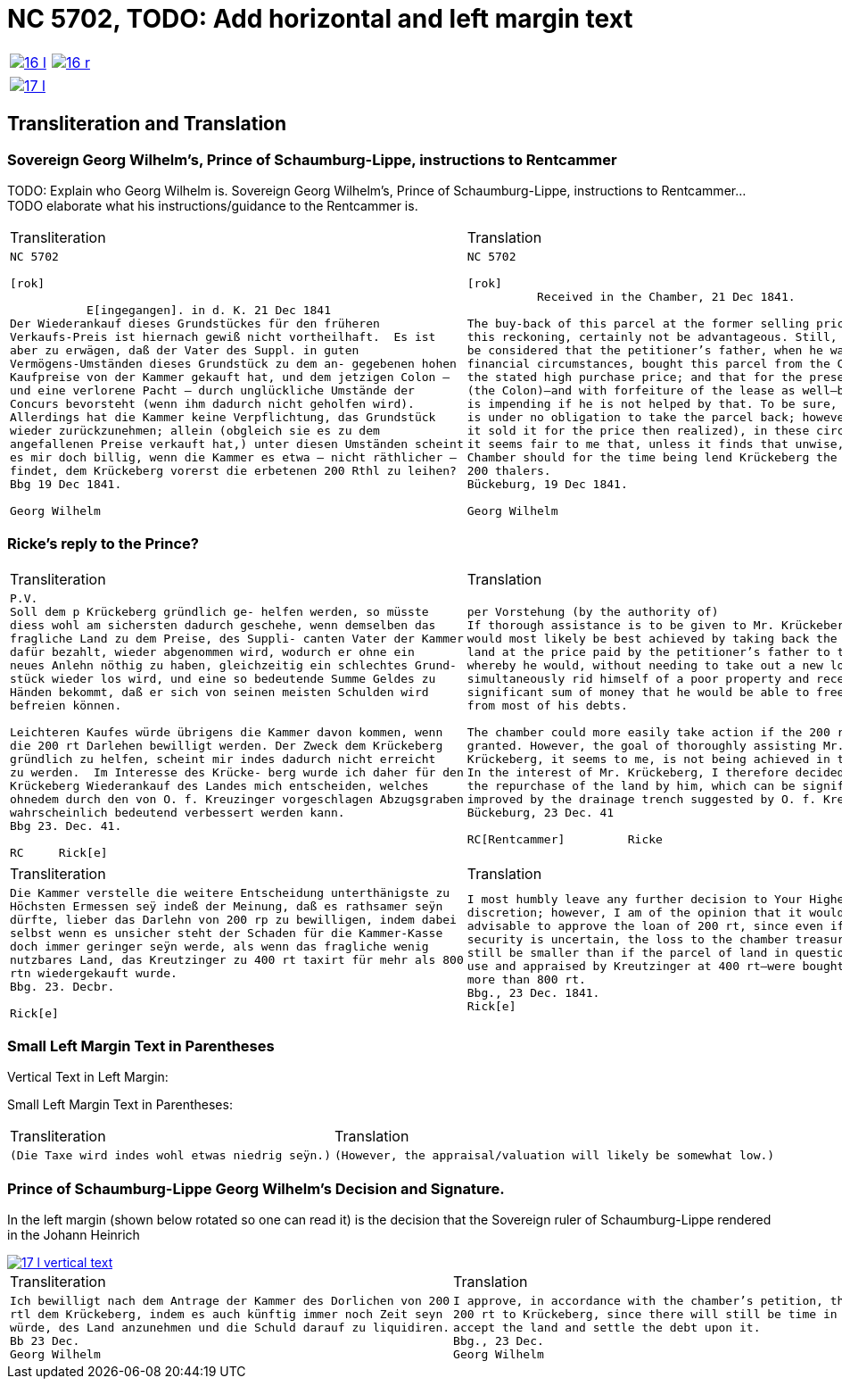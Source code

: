 = NC 5702, TODO: Add horizontal and left margin text
:page-role: wide

[cols="1a,1a",frame=none,grid=none,options="noheader"]
|===
|image::16-l.png[scale=50,link=self]
|image::16-r.png[scale=50,link=self]
|===

[cols="1a,1a",frame=none,grid=none,options="noheader"]
|===
|image::17-l.png[scale=50,link=self]
|
|===

== Transliteration and Translation

=== Sovereign Georg Wilhelm's, Prince of Schaumburg-Lippe, instructions to Rentcammer

TODO: Explain who Georg Wilhelm is.
Sovereign Georg Wilhelm's, Prince of Schaumburg-Lippe, instructions to Rentcammer...
TODO elaborate what his instructions/guidance to the Rentcammer is.

[cols="1a,1a",frame=none,grid=none,options="noheader"]
|===
|Transliteration|Translation

|
[literal,subs="verbatim,quotes"]
....
NC 5702               

[rok]

           E[ingegangen]. in d. K. 21 Dec 1841
Der Wiederankauf dieses Grundstückes für den früheren
Verkaufs-Preis ist hiernach gewiß nicht vortheilhaft.  Es ist
aber zu erwägen, daß der Vater des Suppl. in guten
Vermögens-Umständen dieses Grundstück zu dem an- gegebenen hohen
Kaufpreise von der Kammer gekauft hat, und dem jetzigen Colon —
und eine verlorene Pacht — durch unglückliche Umstände der
Concurs bevorsteht (wenn ihm dadurch nicht geholfen wird).
Allerdings hat die Kammer keine Verpflichtung, das Grundstück
wieder zurückzunehmen; allein (obgleich sie es zu dem
angefallenen Preise verkauft hat,) unter diesen Umständen scheint
es mir doch billig, wenn die Kammer es etwa — nicht räthlicher —
findet, dem Krückeberg vorerst die erbetenen 200 Rthl zu leihen?
Bbg 19 Dec 1841.

Georg Wilhelm
....
|
[verse]
____
NC 5702               

[rok]
          Received in the Chamber, 21 Dec 1841.

The buy-back of this parcel at the former selling price would, by
this reckoning, certainly not be advantageous. Still, it should
be considered that the petitioner’s father, when he was in good
financial circumstances, bought this parcel from the Chamber at
the stated high purchase price; and that for the present holder
(the Colon)—and with forfeiture of the lease as well—bankruptcy
is impending if he is not helped by that. To be sure, the Chamber
is under no obligation to take the parcel back; however (although
it sold it for the price then realized), in these circumstances
it seems fair to me that, unless it finds that unwise, the
Chamber should for the time being lend Krückeberg the requested
200 thalers.
Bückeburg, 19 Dec 1841.

Georg Wilhelm
____
|===

=== Ricke's reply to the Prince?

[cols="1a,1a",frame=none,grid=none,options="noheader"]
|===
|Transliteration|Translation

|
[verse]
____
P.V.
Soll dem p Krückeberg gründlich ge- helfen werden, so müsste
diess wohl am sichersten dadurch geschehe, wenn demselben das
fragliche Land zu dem Preise, des Suppli- canten Vater der Kammer
dafür bezahlt, wieder abgenommen wird, wodurch er ohne ein
neues Anlehn nöthig zu haben, gleichzeitig ein schlechtes Grund-
stück wieder los wird, und eine so bedeutende Summe Geldes zu
Händen bekommt, daß er sich von seinen meisten Schulden wird
befreien können.

Leichteren Kaufes würde übrigens die Kammer davon kommen, wenn
die 200 rt Darlehen bewilligt werden. Der Zweck dem Krückeberg
gründlich zu helfen, scheint mir indes dadurch nicht erreicht
zu werden.  Im Interesse des Krücke- berg wurde ich daher für den
Krückeberg Wiederankauf des Landes mich entscheiden, welches
ohnedem durch den von O. f. Kreuzinger vorgeschlagen Abzugsgraben
wahrscheinlich bedeutend verbessert werden kann.
Bbg 23. Dec. 41.

RC     Rick[e]
____

|
[verse]
____
per Vorstehung (by the authority of)
If thorough assistance is to be given to Mr. Krückeberg, this
would most likely be best achieved by taking back the disputed
land at the price paid by the petitioner’s father to the chamber,
whereby he would, without needing to take out a new loan,
simultaneously rid himself of a poor property and receive such a
significant sum of money that he would be able to free himself
from most of his debts.

The chamber could more easily take action if the 200 rt loan were
granted. However, the goal of thoroughly assisting Mr.
Krückeberg, it seems to me, is not being achieved in this way.
In the interest of Mr. Krückeberg, I therefore decided to support
the repurchase of the land by him, which can be significantly
improved by the drainage trench suggested by O. f. Kreuzinger.
Bückeburg, 23 Dec. 41

RC[Rentcammer]         Ricke
____
|===


[cols="1a,1a",frame=none,grid=none,options="noheader"]
|===
|Transliteration|Translation

|
[verse]
____
Die Kammer verstelle die weitere Entscheidung unterthänigste zu
Höchsten Ermessen seÿ indeß der Meinung, daß es rathsamer seÿn
dürfte, lieber das Darlehn von 200 rp zu bewilligen, indem dabei
selbst wenn es unsicher steht der Schaden für die Kammer-Kasse
doch immer geringer seÿn werde, als wenn das fragliche wenig
nutzbares Land, das Kreutzinger zu 400 rt taxirt für mehr als 800
rtn wiedergekauft wurde.
Bbg. 23. Decbr.

Rick[e]
____

|
[verse]
____
I most humbly leave any further decision to Your Highest
discretion; however, I am of the opinion that it would be more
advisable to approve the loan of 200 rt, since even if the
security is uncertain, the loss to the chamber treasury would
still be smaller than if the parcel of land in question—of little
use and appraised by Kreutzinger at 400 rt—were bought back for
more than 800 rt.
Bbg., 23 Dec. 1841.
Rick[e]
____
|===

=== Small Left Margin Text in Parentheses
Vertical Text in Left Margin:

Small Left Margin Text in Parentheses:
[cols="1a,1a",frame=none,grid=none,options="noheader"]
|===
|Transliteration|Translation

|
[verse]
____
(Die Taxe wird indes wohl etwas niedrig seÿn.)
____
|
[verse]
____
(However, the appraisal/valuation will likely be somewhat low.)
____
|===

=== Prince of Schaumburg-Lippe Georg Wilhelm's Decision and Signature.

In the left margin (shown below rotated so one can read it) is the decision that the Sovereign ruler of
Schaumburg-Lippe rendered in the Johann Heinrich 

image::17-l-vertical-text.png[scale=50,link=self]

[cols="1a,1a",frame=none,grid=none,options="noheader"]
|===
|Transliteration|Translation

|
[verse]
____
Ich bewilligt nach dem Antrage der Kammer des Dorlichen von 200
rtl dem Krückeberg, indem es auch künftig immer noch Zeit seyn
würde, des Land anzunehmen und die Schuld darauf zu liquidiren.
Bb 23 Dec.
Georg Wilhelm
____

|
[verse]
____
I approve, in accordance with the chamber’s petition, the loan of
200 rt to Krückeberg, since there will still be time in future to
accept the land and settle the debt upon it.
Bbg., 23 Dec.
Georg Wilhelm
____
|===

